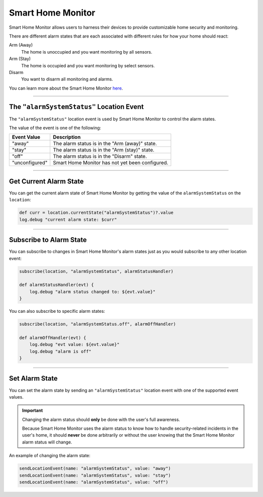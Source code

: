 Smart Home Monitor
==================

Smart Home Monitor allows users to harness their devices to provide customizable home security and monitoring.

There are different alarm states that are each associated with different rules for how your home should react:

Arm (Away)
    The home is unoccupied and you want monitoring by all sensors.

Arm (Stay)
    The home is occupied and you want monitoring by select sensors.

Disarm
    You want to disarm all monitoring and alarms.

You can learn more about the Smart Home Monitor `here <https://support.smartthings.com/hc/en-us/articles/205380154-Smart-Home-Monitor>`__.

----

The ``"alarmSystemStatus"`` Location Event
------------------------------------------

The ``"alarmSystemStatus"`` location event is used by Smart Home Monitor to control the alarm states.

The value of the event is one of the following:

============== ===========
Event Value    Description
============== ===========
"away"         The alarm status is in the "Arm (away)" state.
"stay"         The alarm status is in the "Arm (stay)" state.
"off"          The alarm status is in the "Disarm" state.
"unconfigured" Smart Home Monitor has not yet been configured.
============== ===========

----

Get Current Alarm State
-----------------------

You can get the current alarm state of Smart Home Monitor by getting the value of the ``alarmSystemStatus`` on the ``location``:

.. code-block:: groovy

    def curr = location.currentState("alarmSystemStatus")?.value
    log.debug "current alarm state: $curr"

----

Subscribe to Alarm State
------------------------

You can subscribe to changes in Smart Home Monitor's alarm states just as you would subscribe to any other location event:

.. code-block:: groovy

    subscribe(location, "alarmSystemStatus", alarmStatusHandler)

    def alarmStatusHandler(evt) {
        log.debug "alarm status changed to: ${evt.value}"
    }

You can also subscribe to specific alarm states:

.. code-block:: groovy

    subscribe(location, "alarmSystemStatus.off", alarmOffHandler)

    def alarmOffHandler(evt) {
        log.debug "evt value: ${evt.value}"
        log.debug "alarm is off"
    }

----

Set Alarm State
---------------

You can set the alarm state by sending an ``"alarmSystemStatus"`` location event with one of the supported event values.

.. important::

    Changing the alarm status should **only** be done with the user's full awareness.

    Because Smart Home Monitor uses the alarm status to know how to handle security-related incidents in the user's home, it should **never** be done arbitrarily or without the user knowing that the Smart Home Monitor alarm status will change.

An example of changing the alarm state:

.. code-block:: groovy

    sendLocationEvent(name: "alarmSystemStatus", value: "away")
    sendLocationEvent(name: "alarmSystemStatus", value: "stay")
    sendLocationEvent(name: "alarmSystemStatus", value: "off")

